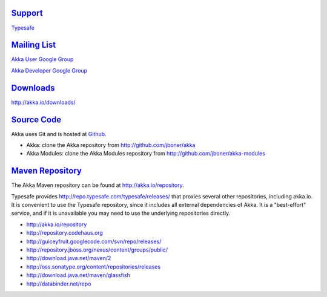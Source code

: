 .. _support:

`Support <http://typesafe.com>`__
=========================================

`Typesafe <http://typesafe.com>`_

`Mailing List <http://groups.google.com/group/akka-user>`_
==========================================================

`Akka User Google Group <http://groups.google.com/group/akka-user>`_

`Akka Developer Google Group <http://groups.google.com/group/akka-dev>`_


`Downloads <http://akka.io/downloads/>`_
========================================

`<http://akka.io/downloads/>`_


`Source Code <http://github.com/jboner/akka>`_
==============================================

Akka uses Git and is hosted at `Github <http://github.com>`_.

* Akka: clone the Akka repository from `<http://github.com/jboner/akka>`_
* Akka Modules: clone the Akka Modules repository from `<http://github.com/jboner/akka-modules>`_


`Maven Repository <http://akka.io/repository/>`_
================================================

The Akka Maven repository can be found at `<http://akka.io/repository>`_.

Typesafe provides `<http://repo.typesafe.com/typesafe/releases/>`_ that proxies several other repositories, including akka.io.
It is convenient to use the Typesafe repository, since it includes all external dependencies of Akka.
It is a "best-effort" service, and if it is unavailable you may need to use the underlying repositories
directly.

* http://akka.io/repository
* http://repository.codehaus.org
* http://guiceyfruit.googlecode.com/svn/repo/releases/
* http://repository.jboss.org/nexus/content/groups/public/
* http://download.java.net/maven/2
* http://oss.sonatype.org/content/repositories/releases
* http://download.java.net/maven/glassfish
* http://databinder.net/repo


